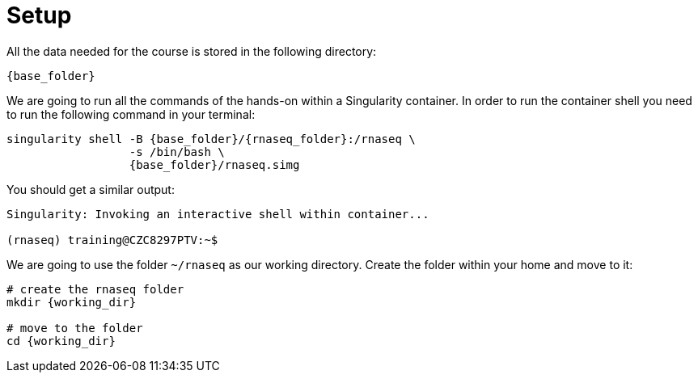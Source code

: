= Setup
:rnaseq_folder: /rnaseq
:base_folder: /training/rg
:working_dir: ~/rnaseq

All the data needed for the course is stored in the following directory:

[source,bash,	subs="{markup-in-source}"]
----
{base_folder}
----

We are going to run all the commands of the hands-on within a Singularity container. In order to run the container shell you need to run the following command in your terminal:

[source,cmd,subs="{markup-in-source}"]
----
singularity shell -B {base_folder}/{rnaseq_folder}:/rnaseq \
                  -s /bin/bash \
                  {base_folder}/rnaseq.simg
----

You should get a similar output:

[source,bash]
----
Singularity: Invoking an interactive shell within container...

(rnaseq) training@CZC8297PTV:~$
----

We are going to use the folder `{working_dir}` as our working directory. Create the folder within your home and move to it:

[source,cmd,subs="{markup-in-source}"]
----
# create the rnaseq folder
mkdir {working_dir}

# move to the folder
cd {working_dir}
----
